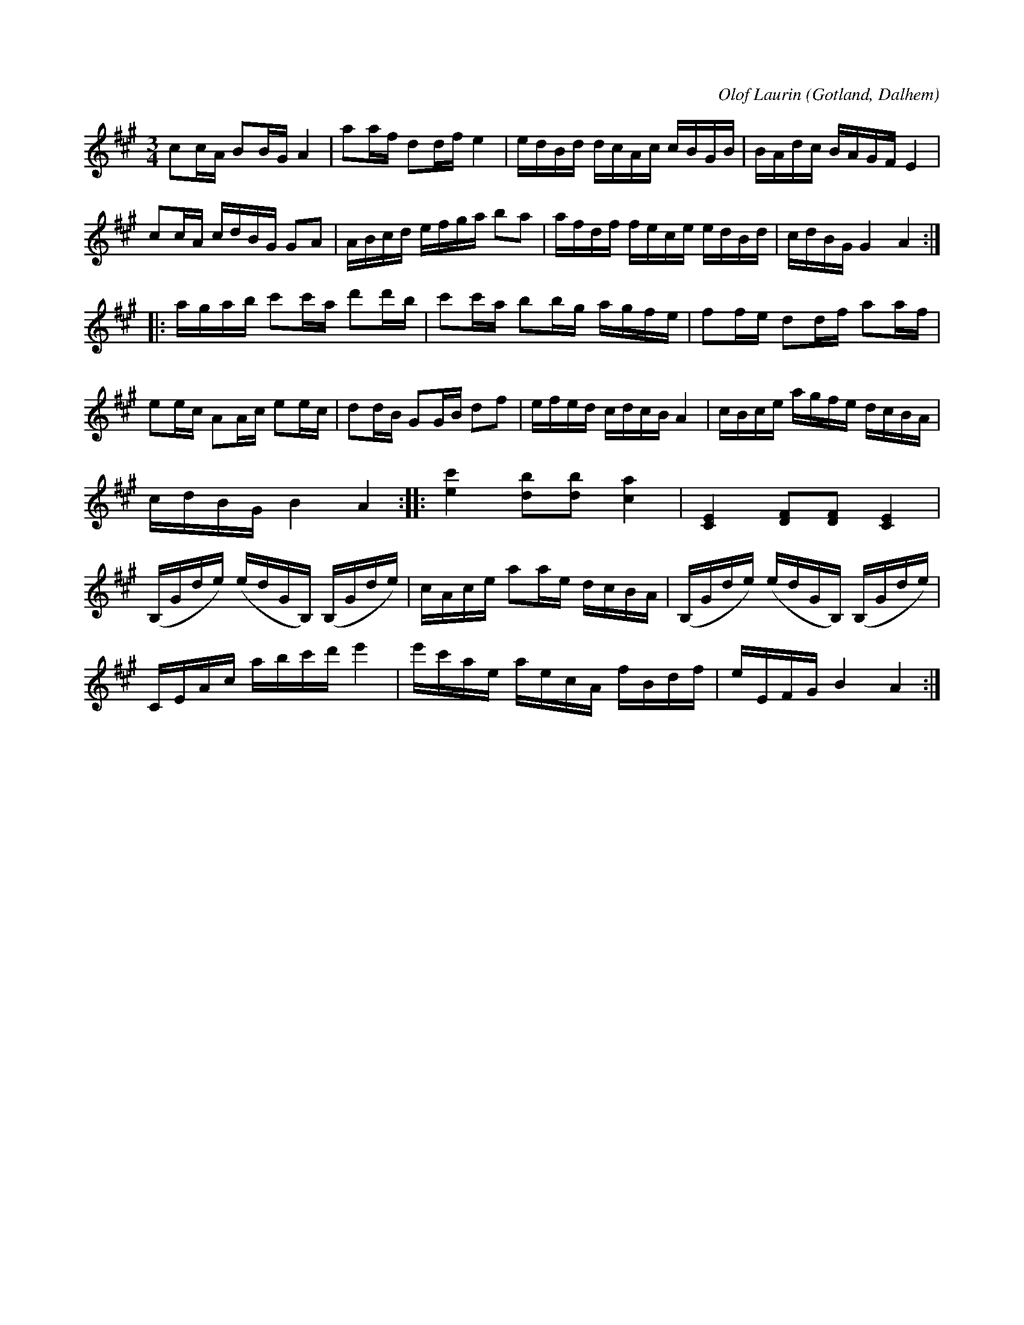 X:289
R:polska
C:Olof Laurin
S:Av komministern O. Laurin i Dalhem.
O:Gotland, Dalhem
M:3/4
L:1/16
K:A
c2cA B2BG A4|a2af d2df e4|edBd dcAc cBGB|BAdc BAGF E4|
c2cA cdBG G2A2|ABcd efga b2a2|afdf fece edBd|cdBG G4 A4::
agab c'2c'a d'2d'b|c'2c'a b2bg agfe|f2fe d2df a2af|
e2ec A2Ac e2ec|d2dB G2GB d2f2|efed cdcB A4|cBce agfe dcBA|
cdBG B4 A4::[ec']4 [db]2[db]2 [ca]4|[CE]4 [DF]2[DF]2 [CE]4|
(B,Gde) (edGB,) (B,Gde)|cAce a2ae dcBA|(B,Gde) (edGB,) (B,Gde)|
CEAc abc'd' e'4|e'c'ae aecA fBdf|eEFG B4 A4:|

